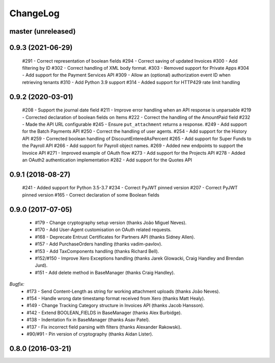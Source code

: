 ChangeLog
=========

.. _master:

master (unreleased)
-------------------

.. _v0.9.3:

0.9.3 (2021-06-29)
------------------

    #291 - Correct representation of boolean fields
    #294 - Correct saving of updated Invoices
    #300 - Add filtering by ID
    #302 - Correct handling of XML body format.
    #303 - Removed support for Private Apps
    #304 - Add support for the Payment Services API
    #309 - Allow an (optional) authorization event ID when retrieving tenants
    #310 - Add Python 3.9 support
    #314 - Added support for HTTP429 rate limit handling

.. _v0.9.2:

0.9.2 (2020-03-01)
------------------

    #208 - Support the journal date field
    #211 - Improve error handling when an API response is unparsable
    #219 - Corrected declaration of boolean fields on Items
    #222 - Correct the handling of the AmountPaid field
    #232 - Made the API URL configurable
    #245 - Ensure ``put_attachment`` returns a response.
    #249 - Add support for the Batch Payments API
    #250 - Correct the handling of user agents.
    #254 - Add support for the History API
    #259 - Corrected boolean handling of DiscountEnteredAsPercent
    #265 - Add support for Super Funds to the Payroll API
    #266 - Add support for Payroll object names.
    #269 - Added new endpoints to support the Invoice API
    #271 - Improved example of OAuth flow
    #273 - Add support for the Projects API
    #278 - Added an OAuth2 authentication implementation
    #282 - Add support for the Quotes API

.. _v0.9.1:

0.9.1 (2018-08-27)
------------------

    #241 - Added support for Python 3.5-3.7
    #234 - Correct PyJWT pinned version
    #207 - Correct PyJWT pinned version
    #165 - Correct declaration of some Boolean fields

.. _v0.9.0:

0.9.0 (2017-07-05)
------------------

    - #179 - Change cryptography setup version (thanks João Miguel Neves).
    - #170 - Add User-Agent customisation on OAuth related requests.
    - #168 - Deprecate Entrust Certificates for Partners API (thanks Sidney Allen).
    - #157 - Add PurchaseOrders handling (thanks vadim-pavlov).
    - #153 - Add TaxComponents handling (thanks Richard Bell).
    - #152/#150 - Improve Xero Exceptions handling (thanks Jarek Glowacki, Craig Handley and Brendan Jurd).
    - #151 - Add delete method in BaseManager (thanks Craig Handley).

*Bugfix:*
    - #173 - Send Content-Length as string for working attachment uploads (thanks João Neves).
    - #154 - Handle wrong date timestamp format received from Xero (thanks Matt Healy).
    - #149 - Change Tracking Category structure in Invoices API (thanks Jacob Hansson).
    - #142 - Extend BOOLEAN_FIELDS in BaseManager (thanks Alex Burbidge).
    - #138 - Indentation fix in BaseManager (thanks Asav Patel).
    - #137 - Fix incorrect field parsing with filters (thanks Alexander Rakowski).
    - #90/#91 - Pin version of cryptography (thanks Aidan Lister).

.. _v0.8.0:

0.8.0 (2016-03-21)
------------------
